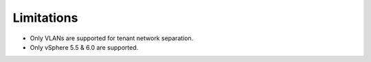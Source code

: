 Limitations
+++++++++++

-  Only VLANs are supported for tenant network separation.

-  Only vSphere 5.5 & 6.0 are supported.
